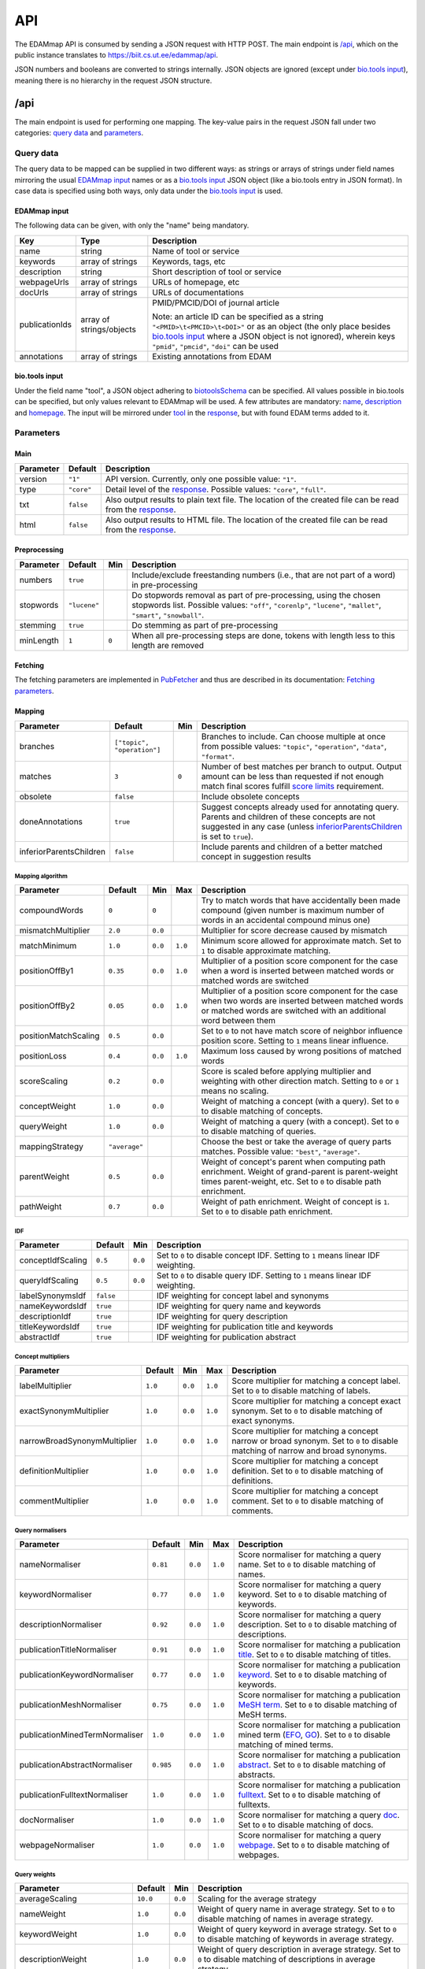 
.. _api:

###
API
###

The EDAMmap API is consumed by sending a JSON request with HTTP POST. The main endpoint is `/api`_, which on the public instance translates to https://biit.cs.ut.ee/edammap/api.

JSON numbers and booleans are converted to strings internally. JSON objects are ignored (except under `bio.tools input`_), meaning there is no hierarchy in the request JSON structure.


.. _api_endpoint:

****
/api
****

The main endpoint is used for performing one mapping. The key-value pairs in the request JSON fall under two categories: `query data`_ and parameters_.

Query data
==========

The query data to be mapped can be supplied in two different ways: as strings or arrays of strings under field names mirroring the usual `EDAMmap input`_ names or as a `bio.tools input`_ JSON object (like a bio.tools entry in JSON format). In case data is specified using both ways, only data under the `bio.tools input`_ is used.

EDAMmap input
-------------

The following data can be given, with only the "name" being mandatory.

==============  ========================  ===========
Key             Type                      Description
==============  ========================  ===========
name            string                    Name of tool or service
keywords        array of strings          Keywords, tags, etc
description     string                    Short description of tool or service
webpageUrls     array of strings          URLs of homepage, etc
docUrls         array of strings          URLs of documentations
publicationIds  array of strings/objects  PMID/PMCID/DOI of journal article

                                          Note: an article ID can be specified as a string ``"<PMID>\t<PMCID>\t<DOI>"`` or as an object (the only place besides `bio.tools input`_ where a JSON object is not ignored), wherein keys ``"pmid"``, ``"pmcid"``, ``"doi"`` can be used
annotations     array of strings          Existing annotations from EDAM
==============  ========================  ===========

bio.tools input
---------------

Under the field name "tool", a JSON object adhering to `biotoolsSchema <https://biotoolsschema.readthedocs.io/>`_ can be specified. All values possible in bio.tools can be specified, but only values relevant to EDAMmap will be used. A few attributes are mandatory: `name <https://biotools.readthedocs.io/en/latest/curators_guide.html#name-tool>`_, `description <https://biotools.readthedocs.io/en/latest/curators_guide.html#description>`_ and `homepage <https://biotools.readthedocs.io/en/latest/curators_guide.html#homepage>`_. The input will be mirrored under tool_ in the response_, but with found EDAM terms added to it.

.. _api_parameters:

Parameters
==========

Main
----

=========  ==========  ===========
Parameter  Default     Description
=========  ==========  ===========
version    ``"1"``     API version. Currently, only one possible value: ``"1"``.
_`type`    ``"core"``  Detail level of the response_. Possible values: ``"core"``, ``"full"``.
txt        ``false``   Also output results to plain text file. The location of the created file can be read from the response_.
html       ``false``   Also output results to HTML file. The location of the created file can be read from the response_.
=========  ==========  ===========

.. _preprocessing:

Preprocessing
-------------

=========  ============  =====  ===========
Parameter  Default       Min    Description
=========  ============  =====  ===========
numbers    ``true``             Include/exclude freestanding numbers (i.e., that are not part of a word) in pre-processing
stopwords  ``"lucene"``         Do stopwords removal as part of pre-processing, using the chosen stopwords list. Possible values: ``"off"``, ``"corenlp"``, ``"lucene"``, ``"mallet"``, ``"smart"``, ``"snowball"``.
stemming   ``true``             Do stemming as part of pre-processing
minLength  ``1``         ``0``  When all pre-processing steps are done, tokens with length less to this length are removed
=========  ============  =====  ===========

.. _fetching:

Fetching
--------

The fetching parameters are implemented in `PubFetcher <https://github.com/edamontology/pubfetcher>`_ and thus are described in its documentation: `Fetching parameters <https://pubfetcher.readthedocs.io/en/latest/cli.html#fetching>`_.

.. _mapping:

Mapping
-------

==========================  ==========================  =====  ===========
Parameter                   Default                     Min    Description
==========================  ==========================  =====  ===========
_`branches`                 ``["topic", "operation"]``         Branches to include. Can choose multiple at once from possible values: ``"topic"``, ``"operation"``, ``"data"``, ``"format"``.
_`matches`                  ``3``                       ``0``  Number of best matches per branch to output. Output amount can be less than requested if not enough match final scores fulfill `score limits`_ requirement.
obsolete                    ``false``                          Include obsolete concepts
doneAnnotations             ``true``                           Suggest concepts already used for annotating query. Parents and children of these concepts are not suggested in any case (unless inferiorParentsChildren_ is set to ``true``).
_`inferiorParentsChildren`  ``false``                          Include parents and children of a better matched concept in suggestion results
==========================  ==========================  =====  ===========

Mapping algorithm
^^^^^^^^^^^^^^^^^

====================  =============  =======  =======  ===========
Parameter             Default        Min      Max      Description
====================  =============  =======  =======  ===========
compoundWords         ``0``          ``0``             Try to match words that have accidentally been made compound (given number is maximum number of words in an accidental compound minus one)
mismatchMultiplier    ``2.0``        ``0.0``           Multiplier for score decrease caused by mismatch
matchMinimum          ``1.0``        ``0.0``  ``1.0``  Minimum score allowed for approximate match. Set to ``1`` to disable approximate matching.
positionOffBy1        ``0.35``       ``0.0``  ``1.0``  Multiplier of a position score component for the case when a word is inserted between matched words or matched words are switched
positionOffBy2        ``0.05``       ``0.0``  ``1.0``  Multiplier of a position score component for the case when two words are inserted between matched words or matched words are switched with an additional word between them
positionMatchScaling  ``0.5``        ``0.0``           Set to ``0`` to not have match score of neighbor influence position score. Setting to ``1`` means linear influence.
positionLoss          ``0.4``        ``0.0``  ``1.0``  Maximum loss caused by wrong positions of matched words
scoreScaling          ``0.2``        ``0.0``           Score is scaled before applying multiplier and weighting with other direction match. Setting to ``0`` or ``1`` means no scaling.
conceptWeight         ``1.0``        ``0.0``           Weight of matching a concept (with a query). Set to ``0`` to disable matching of concepts.
queryWeight           ``1.0``        ``0.0``           Weight of matching a query (with a concept). Set to ``0`` to disable matching of queries.
_`mappingStrategy`    ``"average"``                    Choose the best or take the average of query parts matches. Possible value: ``"best"``, ``"average"``.
_`parentWeight`       ``0.5``        ``0.0``           Weight of concept's parent when computing path enrichment. Weight of grand-parent is parent-weight times parent-weight, etc. Set to ``0`` to disable path enrichment.
_`pathWeight`         ``0.7``        ``0.0``           Weight of path enrichment. Weight of concept is ``1``. Set to ``0`` to disable path enrichment.
====================  =============  =======  =======  ===========

.. _idf_parameters:

IDF
^^^

=================  =========  =======  ===========
Parameter          Default    Min      Description
=================  =========  =======  ===========
conceptIdfScaling  ``0.5``    ``0.0``  Set to ``0`` to disable concept IDF. Setting to ``1`` means linear IDF weighting.
queryIdfScaling    ``0.5``    ``0.0``  Set to ``0`` to disable query IDF. Setting to ``1`` means linear IDF weighting.
labelSynonymsIdf   ``false``           IDF weighting for concept label and synonyms
nameKeywordsIdf    ``true``            IDF weighting for query name and keywords
descriptionIdf     ``true``            IDF weighting for query description
titleKeywordsIdf   ``true``            IDF weighting for publication title and keywords
abstractIdf        ``true``            IDF weighting for publication abstract
=================  =========  =======  ===========

Concept multipliers
^^^^^^^^^^^^^^^^^^^

============================  =======  =======  =======  ===========
Parameter                     Default  Min      Max      Description
============================  =======  =======  =======  ===========
labelMultiplier               ``1.0``  ``0.0``  ``1.0``  Score multiplier for matching a concept label. Set to ``0`` to disable matching of labels.
exactSynonymMultiplier        ``1.0``  ``0.0``  ``1.0``  Score multiplier for matching a concept exact synonym. Set to ``0`` to disable matching of exact synonyms.
narrowBroadSynonymMultiplier  ``1.0``  ``0.0``  ``1.0``  Score multiplier for matching a concept narrow or broad synonym. Set to ``0`` to disable matching of narrow and broad synonyms.
definitionMultiplier          ``1.0``  ``0.0``  ``1.0``  Score multiplier for matching a concept definition. Set to ``0`` to disable matching of definitions.
commentMultiplier             ``1.0``  ``0.0``  ``1.0``  Score multiplier for matching a concept comment. Set to ``0`` to disable matching of comments.
============================  =======  =======  =======  ===========

.. _query_normalisers:

Query normalisers
^^^^^^^^^^^^^^^^^

==============================  =========  =======  =======  ===========
Parameter                       Default    Min      Max      Description
==============================  =========  =======  =======  ===========
nameNormaliser                  ``0.81``   ``0.0``  ``1.0``  Score normaliser for matching a query name. Set to ``0`` to disable matching of names.
keywordNormaliser               ``0.77``   ``0.0``  ``1.0``  Score normaliser for matching a query keyword. Set to ``0`` to disable matching of keywords.
descriptionNormaliser           ``0.92``   ``0.0``  ``1.0``  Score normaliser for matching a query description. Set to ``0`` to disable matching of descriptions.
publicationTitleNormaliser      ``0.91``   ``0.0``  ``1.0``  Score normaliser for matching a publication `title <https://pubfetcher.readthedocs.io/en/latest/fetcher.html#title>`_. Set to ``0`` to disable matching of titles.
publicationKeywordNormaliser    ``0.77``   ``0.0``  ``1.0``  Score normaliser for matching a publication `keyword <https://pubfetcher.readthedocs.io/en/latest/fetcher.html#keywords>`_. Set to ``0`` to disable matching of keywords.
publicationMeshNormaliser       ``0.75``   ``0.0``  ``1.0``  Score normaliser for matching a publication `MeSH term <https://pubfetcher.readthedocs.io/en/latest/fetcher.html#mesh>`_. Set to ``0`` to disable matching of MeSH terms.
publicationMinedTermNormaliser  ``1.0``    ``0.0``  ``1.0``  Score normaliser for matching a publication mined term (`EFO <https://pubfetcher.readthedocs.io/en/latest/fetcher.html#efo>`_, `GO <https://pubfetcher.readthedocs.io/en/latest/fetcher.html#go>`_). Set to ``0`` to disable matching of mined terms.
publicationAbstractNormaliser   ``0.985``  ``0.0``  ``1.0``  Score normaliser for matching a publication `abstract <https://pubfetcher.readthedocs.io/en/latest/fetcher.html#theabstract>`_. Set to ``0`` to disable matching of abstracts.
publicationFulltextNormaliser   ``1.0``    ``0.0``  ``1.0``  Score normaliser for matching a publication `fulltext <https://pubfetcher.readthedocs.io/en/latest/fetcher.html#fulltext>`_. Set to ``0`` to disable matching of fulltexts.
docNormaliser                   ``1.0``    ``0.0``  ``1.0``  Score normaliser for matching a query `doc <https://pubfetcher.readthedocs.io/en/latest/output.html#content-of-docs>`_. Set to ``0`` to disable matching of docs.
webpageNormaliser               ``1.0``    ``0.0``  ``1.0``  Score normaliser for matching a query `webpage <https://pubfetcher.readthedocs.io/en/latest/output.html#content-of-webpages>`_. Set to ``0`` to disable matching of webpages.
==============================  =========  =======  =======  ===========

.. _query_weights:

Query weights
^^^^^^^^^^^^^

==========================  ========  =======  ===========
Parameter                   Default   Min      Description
==========================  ========  =======  ===========
averageScaling              ``10.0``  ``0.0``  Scaling for the average strategy
nameWeight                  ``1.0``   ``0.0``  Weight of query name in average strategy. Set to ``0`` to disable matching of names in average strategy.
keywordWeight               ``1.0``   ``0.0``  Weight of query keyword in average strategy. Set to ``0`` to disable matching of keywords in average strategy.
descriptionWeight           ``1.0``   ``0.0``  Weight of query description in average strategy. Set to ``0`` to disable matching of descriptions in average strategy.
publicationTitleWeight      ``0.25``  ``0.0``  Weight of publication title_ in average strategy. Set to ``0`` to disable matching of titles in average strategy.
publicationKeywordWeight    ``0.75``  ``0.0``  Weight of publication keyword_ in average strategy. Set to ``0`` to disable matching of keywords in average strategy.
publicationMeshWeight       ``0.25``  ``0.0``  Weight of publication `MeSH term`_ in average strategy. Set to ``0`` to disable matching of MeSH terms in average strategy.
publicationMinedTermWeight  ``0.25``  ``0.0``  Weight of publication mined term (EFO_, GO_) in average strategy. Set to ``0`` to disable matching of mined terms in average strategy.
publicationAbstractWeight   ``0.75``  ``0.0``  Weight of publication abstract_ in average strategy. Set to ``0`` to disable matching of abstracts in average strategy.
publicationFulltextWeight   ``0.5``   ``0.0``  Weight of publication fulltext_ in average strategy. Set to ``0`` to disable matching of fulltexts in average strategy.
docWeight                   ``0.5``   ``0.0``  Weight of query doc_ in average strategy. Set to ``0`` to disable matching of docs in average strategy.
webpageWeight               ``0.5``   ``0.0``  Weight of query webpage_ in average strategy. Set to ``0`` to disable matching of webpages in average strategy.
==========================  ========  =======  ===========

.. _score_limits:

Score limits
^^^^^^^^^^^^

==================  =========  =======  =======  ===========
Parameter           Default    Min      Max      Description
==================  =========  =======  =======  ===========
goodScoreTopic      ``0.63``   ``0.0``  ``1.0``  Final scores over this are considered good (in topic branch)
goodScoreOperation  ``0.63``   ``0.0``  ``1.0``  Final scores over this are considered good (in operation branch)
goodScoreData       ``0.63``   ``0.0``  ``1.0``  Final scores over this are considered good (in data branch)
goodScoreFormat     ``0.63``   ``0.0``  ``1.0``  Final scores over this are considered good (in format branch)
badScoreTopic       ``0.57``   ``0.0``  ``1.0``  Final scores under this are considered bad (in topic branch)
badScoreOperation   ``0.57``   ``0.0``  ``1.0``  Final scores under this are considered bad (in operation branch)
badScoreData        ``0.57``   ``0.0``  ``1.0``  Final scores under this are considered bad (in data branch)
badScoreFormat      ``0.57``   ``0.0``  ``1.0``  Final scores under this are considered bad (in format branch)
outputGoodScores    ``true``                     Output matches with good scores
outputMediumScores  ``true``                     Output matches with medium scores
outputBadScores     ``false``                    Output matches with bad scores
==================  =========  =======  =======  ===========

.. _response:

Response
========

The response output can contain more or less information, depending on the specified type_. The section of most interest is probably results_ in core_.

core
----

success
  ``true`` (if ``false``, then the JSON output of `Error handling`_ applies instead of the one below)
version
  ``"1"``
type
  ``"core"``
api
  URL of endpoint where request was sent
txt
  Location of plain text results file (or ``null`` if not created)
html
  Location of HTML results directory (or ``null`` if not created)
json
  Location of JSON results file
generator
  Information about the application that generated the response

  name
    Name of the application
  url
    Homepage of the application
  version
    Version of the application
time
  start
    Start time of mapping as `UNIX time <https://en.wikipedia.org/wiki/Unix_time>`_ (in milliseconds)
  startHuman
    Start time of mapping as `ISO 8601 <https://en.wikipedia.org/wiki/ISO_8601>`_ combined date and time
  stop
    Stop time of mapping as `UNIX time`_ (in milliseconds)
  stopHuman
    Stop time of mapping as `ISO 8601`_ combined date and time
  duration
    Duration of mapping in seconds
mapping
  _`query`
    id
      Unique ID assigned to the query (and by extension, to this response)
    name
      Name of tool or service (as specified in `query data`_, ``null`` if not specified)
    keywords
      Array of strings representing keywords, tags, etc (as specified in `query data`_, ``null`` if not specified)
    description
      Short description of tool or service (as specified in `query data`_, ``null`` if not specified)
    _`webpageUrls`
      Array of strings representing URLs of homepage, etc (as specified in `query data`_, ``null`` if not specified)
    _`docUrls`
      Array of strings representing URLs of documentations (as specified in `query data`_, ``null`` if not specified)
    _`publicationIds`
      Array of objects representing IDs of journal articles (as specified in `query data`_, ``null`` if not specified)

      pmid
        PMID of article
      pmcid
        PMCID of article
      doi
        DOI of article
    _`annotations`
      Array of EDAM URI strings representing existing annotations from EDAM (as specified in `query data`_, ``null`` if not specified)
  _`results`
    _`topic`
      Array of objects representing a matched term from the topic branch for the given query_, ordered by score. If no results in topic branch, then empty array. If results in topic branch were not asked for in mapping_ parameters, then ``null``.

      edamUri
        EDAM URI of the matched term
      label
        EDAM label of the matched term
      obsolete
        ``true``, if the term is obsolete; ``false`` otherwise
      _`childOf`
        Array of objects that are parents of the current matched term and that test_ ``"fp"``. Absent if there are no such parents.

        edamUri
          EDAM URI of a parent described above
        label
          EDAM label of such parent
      childOfAnnotation
        Array of objects that are parents of the current matched term and that test_ ``"tp"``. Same structure as in childOf_.
      childOfExcludedAnnotation
        Array of objects that are parents of the current matched term and that test_ ``"fn"``. Same structure as in childOf_.
      parentOf
        Array of objects that are children of the current matched term and that test_ ``"fp"``. Same structure as in childOf_.
      parentOfAnnotation
        Array of objects that are children of the current matched term and that test_ ``"tp"``. Same structure as in childOf_.
      parentOfExcludedAnnotation
        Array of objects that are children of the current matched term and that test_ ``"fn"``. Same structure as in childOf_.
      _`bestOneQuery`
        Best matched query part. Basis for bestOneScore_ calculation and score class_ determination using `Score limits`_ parameters. Basis for final score_ calculation if mappingStrategy_ is ``"best"``. Otherwise (if mappingStrategy_ is ``"average"``), all query parts will be used for calculating final score (use type_ ``"full"`` to see these partial scores).

        type
          Name of the type of the query part
        url
          URL of best matched webpage/doc/publication. Absent, if type is not webpage, doc or some publication type.
        value
          Value of best matched keyword or publication keyword. Absent, if type is not keyword or some publication keyword type.
      _`bestOneConcept`
        Term part the best matched query part (bestOneQuery_) matched with

        type
          Name of the type of the term part
        value
          Content of the term part. Absent, if type is ``"none"``.
      score
        _`class`
          One of ``"good"``, ``"medium"``, ``"bad"``. Calculated based on `Score limits`_ parameters and the match score between bestOneQuery_ and bestOneConcept_.
        _`bestOneScore`
          If mappingStrategy_ is ``"average"``, then the match score between bestOneQuery_ and bestOneConcept_ will be stored here. If mappingStrategy_ is not ``"average"``, then will have negative value.
        withoutPathScore
          If parentWeight_ and pathWeight_ are above ``0``, then the non path enriched score will be stored here. Otherwise will have negative value.
        _`score`
          Final score of the match
      _`test`
        ``"tp"``, if term was matched and also specified as existing annotation in the query; ``"fp"``, if term was matched, but not specified as existing annotation in query; ``"fn"``, if term was not matched, but was specified as existing annotation in query
    _`operation`
      Same structure as in topic_, but for terms matched from the operation branch
    _`data`
      Same structure as in topic_, but for terms matched from the data branch
    _`format`
      Same structure as in topic_, but for terms matched from the format branch
_`args`
  The Parameters_

  mainArgs
    Main parameters

    edam
      Filename of the used EDAM ontology OWL file
    txt
      ``true``, if output of plain text results was requested; ``false`` otherwise
    html
      ``true``, if output of HTML results was requested; ``false`` otherwise
    json
      Always ``true``
  processorArgs
    Processing parameters

    fetching
      Always ``true``
    db
      Name of the used `database <https://pubfetcher.readthedocs.io/en/latest/output.html#database>`_ file
    idf
      Name of the used :ref:`IDF <idf>` file
    idfStemmed
      Name of the used stemmed :ref:`IDF <idf>` file
  preProcessorArgs
    Preprocessing_ parameters
  fetcherArgs
    Fetching_ parameters (implemented in PubFetcher_)
  mapperArgs
    Mapping_ parameters

    algorithmArgs
      `Mapping algorithm`_ parameters
    idfArgs
      IDF_ parameters
    multiplierArgs
      `Concept multipliers`_ parameters
    normaliserArgs
      `Query normalisers`_ parameters
    weightArgs
      `Query weights`_ parameters
    scoreArgs
      `Score limits`_ parameters
_`tool`
  Present, if `query data`_ was supplied as `bio.tools input`_. The structure and content of this object is the same as in the object supplied as part of the query, except that ``null`` and empty values are removed. In addition, results_ from the topic_ branch are added to the `topic attribute <https://biotools.readthedocs.io/en/latest/curators_guide.html#topic>`_ and results_ from the operation_ branch are added under a new `function group <https://biotools.readthedocs.io/en/latest/curators_guide.html#function-group>`_ object. Results from the data_ and format_ branches should be added under the ``"input"`` and ``"output"`` attributes of a function group, however EDAMmap can't differentiate between inputs and outputs. Thus, new terms from the data_ and format_ branches will be added as strings (in the form ``"EDAM URI (label)"``, separated by ``" | "``) to the `note <https://biotools.readthedocs.io/en/latest/curators_guide.html#note-function>`_ of the last function group object.

full
----

The type_ ``"full"`` includes everything from core_, plus the following:

mapping
  queryFetched
    _`webpages`
      Array of metadata objects corresponding to webpageUrls_ in query_. Webpages are implemented in PubFetcher_ and thus are described in its documentation: `Content of webpages <https://pubfetcher.readthedocs.io/en/latest/output.html#content-of-webpages>`_. The structure of webpages here will be the same as described in PubFetcher, except for `content <https://pubfetcher.readthedocs.io/en/latest/output.html#webpage-content>`_ which will be missing. The values of `startUrl <https://pubfetcher.readthedocs.io/en/latest/output.html#starturl>`_ of webpages will be the URLs given in webpageUrls_ in query_.
    _`docs`
      Array of metadata objects corresponding to docUrls_ in query_. Structure of objects same as in webpages_.
    _`publications`
      Array of metadata objects corresponding to publicationIds_ in query_. Publications are implemented in PubFetcher_ and thus are described in its documentation: `Content of publications <https://pubfetcher.readthedocs.io/en/latest/output.html#content-of-publications>`_. The structure of publications here will be the same as described in PubFetcher, except for fulltext_ which will be missing.
  results
    topic/operation/data/format
      Array of objects defined in topic_, i.e. the same content as in core_, plus the field parts_ defined below.

      _`parts`
        Array of objects representing scores from each query part that are used in calculating the final score (using weights from `Query weights`_ parameters), in case mappingStrategy_ is ``"average"``. Absent, if mappingStrategy_ is not ``"average"``.

        queryMatch
          type
            Name of the type of the query part
          url
            URL of best matched webpage/doc/publication. Absent, if type is not webpage, doc or some publication type.
          value
            Value of best matched keyword or publication keyword. Absent, if type is not keyword or some publication keyword type.
          score
            Intermediate score of matching to query part from all concept term parts
        conceptMatch
          type
            Name of the type of the term part
          value
            Content of the term part. Absent, if type is ``"definition"``, ``"comment"`` or ``"none"``.
          score
            Intermediate score of matching to concept term part from query part
        score
          Score of the part
counts
  conceptsSize
    Total number of concepts in the used EDAM ontology
  topicSize
    Number of concepts in the topic branch
  operationSize
    Number of concepts in the operation branch
  dataSize
    Number of concepts in the data branch
  formatSize
    Number of concepts in the format branch
  _`queriesSize`
    Number of queries. Always ``1``. Can be bigger in output of :ref:`EDAMmap-CLI <cli>`.
  _`resultsSize`
    Number of results. Always ``1``. Can be bigger in output of :ref:`EDAMmap-CLI <cli>`.
  _`tp`
    topic
      Number of matched terms from the topic branch that test_ ``"tp"``
    operation
      Number of matched terms from the operation branch that test_ ``"tp"``
    data
      Number of matched terms from the data branch that test_ ``"tp"``
    format
      Number of matched terms from the format branch that test_ ``"tp"``
    total
      Total number of matched terms that test_ ``"tp"``
  fp
    Same structure as in tp_, but for matched terms that test_ ``"fp"``
  fn
    Same structure as in tp_, but for matched terms that test_ ``"fn"``
_`measures`
  Measures of EDAMmap performance against existing annotations_ provided in query_. Does not make much sense in case of one query-results pair (if queriesSize_ and resultsSize_ are ``1``), but included for completeness.

  _`precision`
    `The precision <https://en.wikipedia.org/wiki/Precision_and_recall#Precision>`_

    topic
      Precision in the topic branch
    operation
      Precision in the operation branch
    data
      Precision in the data branch
    format
      Precision in the format branch
    total
      Precision over all branches
  recall
    `Recall <https://en.wikipedia.org/wiki/Precision_and_recall#Recall>`_. Same structure as in precision_.
  f1
    `F1 score <https://en.wikipedia.org/wiki/F1_score>`_. Same structure as in precision_.
  f2
    `F2 score <https://en.wikipedia.org/wiki/F1_score>`_. Same structure as in precision_.
  Jaccard
    `Jaccard index <https://en.wikipedia.org/wiki/Jaccard_index>`_. Same structure as in precision_.
  AveP
    `Average precision <https://en.wikipedia.org/wiki/Evaluation_measures_(information_retrieval)#Average_precision>`_. Same structure as in precision_.
  RP
    `R-precision <https://en.wikipedia.org/wiki/Evaluation_measures_(information_retrieval)#R-Precision>`_. Same structure as in precision_.
  DCG
    `Discounted cumulative gain <https://en.wikipedia.org/wiki/Discounted_cumulative_gain>`_. Same structure as in precision_.
  DCGa
    `DCG (alternative) <https://en.wikipedia.org/wiki/Discounted_cumulative_gain>`_. Same structure as in precision_.

.. _api_examples:

Examples
========

One way to test the API is to send JSON data using ``curl``. For example, for sending the input:

.. code-block:: json

  {
    "name": "test"
  }

issue the command:

.. code-block:: bash

  $ curl -H "Content-Type: application/json" -X POST -d '{"name":"test"}' https://biit.cs.ut.ee/edammap/api

In the output, no results can be seen:

.. code-block::

    "results" : {
      "topic" : [ ],
      "operation" : [ ],
      "data" : null,
      "format" : null
    }

Which is not surprising, given only the tool name was supplied ("test"), which is too little for EDAMmap to work with.

A more meaningful input might look like this:

.. code-block:: json

  {
    "name": "g:Profiler",
    "keywords": [ "gene set enrichment analysis", "Gene Ontology" ],
    "description": "A web server for functional enrichment analysis and conversions of gene lists.",
    "webpageUrls": [ "https://biit.cs.ut.ee/gprofiler/" ],
    "docUrls": [ "https://biit.cs.ut.ee/gprofiler/help.cgi" ],
    "publicationIds": [
      "17478515\t\t10.1093/nar/gkm226",
      {
        "pmcid": "PMC3125778"
      },
      {
        "pmid": "27098042",
        "doi": "10.1093/nar/gkw199"
      }
    ],
    "annotations": [
      "http://edamontology.org/topic_1775",
      "operation_2436",
      "data_3021",
      "http://edamontology.org/format_1964"
    ],
    "branches": [ "topic", "operation", "data", "format" ],
    "matches": 5,
    "obsolete": true
  }

For testing, this input could be saved in a file, e.g. ``input.json``, and then the following command run:

.. code-block:: bash

  $ curl -H "Content-Type: application/json" -X POST -d '@/path/to/input.json' https://biit.cs.ut.ee/edammap/api

To supply the same data (except the "keywords") as `bio.tools input`_, the following could be used:

.. code-block:: json

  {
    "tool": {
      "name": "g:Profiler",
      "description": "A web server for functional enrichment analysis and conversions of gene lists.",
      "homepage": "https://biit.cs.ut.ee/gprofiler/",
      "documentation": [{
        "url": "https://biit.cs.ut.ee/gprofiler/help.cgi",
        "type": "General",
        "note": null
      }],
      "publication": [{
        "pmid": "17478515",
        "pmcid": null,
        "doi": "10.1093/nar/gkm226"
      },{
        "pmcid": "PMC3125778"
      },{
        "pmid": "27098042",
        "pmcid": null,
        "doi": "10.1093/nar/gkw199"
      }],
      "topic": [{
        "term": "Function analysis",
        "uri": "http://edamontology.org/topic_1775"
      }],
      "function": [{
        "operation": [{
          "term": "Gene-set enrichment analysis",
          "uri": "http://edamontology.org/operation_2436"
        }],
        "input": [{
          "data": {
            "uri": "http://edamontology.org/data_3021"
          },
          "format": [{
            "uri": "http://edamontology.org/format_1964"
          }]
        }],
        "output": null
      }]
    },
    "branches": [ "topic", "operation", "data", "format" ],
    "matches": 5,
    "obsolete": true
  }


.. _prefetching:

***********
Prefetching
***********

Once a query has been received by the API, content corresponding to webpageUrls_, docUrls_ and publicationIds_ has to be `fetched <https://pubfetcher.readthedocs.io/en/latest/fetcher.html>`_ (unless it has been fetched and stored in some previous occurrence), before mapping can take place.

This content could be prefetched and prestored in the database_ as a separate step, before the mapping query is sent. This is useful in the web application, where content can be fetched as soon as the user has entered the corresponding query details, and thus mapping time could be less when the entire query form is finally submitted. It might be of less use in the API, but has been included nevertheless.

/api/web
========

Request
-------

Links, whose content is to be prefetched, are specified as an array of strings under the JSON key webpageUrls_.

In addition to webpageUrls_, parameters from Fetching_ can be used, as these can influence the fetching.

Response
--------

The main result of the query is not the content of the response itself, but the fact that the contents of the requested links were stored in the database_ on the server. However, some informational output is still provided.

success
  ``true`` (if ``false``, then the JSON output of `Error handling`_ applies instead of the one below)
webpageUrls
  Array of objects describing the completeness of the content of each link on the server

  id
    A webpage URL specified in the request
  status
    The status of that webpage. One of "`broken <https://pubfetcher.readthedocs.io/en/latest/output.html#broken>`_", "`empty <https://pubfetcher.readthedocs.io/en/latest/output.html#webpage-empty>`_", "non-`usable <https://pubfetcher.readthedocs.io/en/latest/output.html#webpage-usable>`_", "non-`final <https://pubfetcher.readthedocs.io/en/latest/output.html#webpage-final>`_", "`final <https://pubfetcher.readthedocs.io/en/latest/output.html#webpage-final>`_".

/api/doc
========

Analogous to `/api/web`_, except for documentation and that the JSON key docUrls_ has to be used.

/api/pub
========

Request
-------

Journal articles, whose content is to be prefetched, are specified using a PMID and/or PMCID and/or DOI. This is done as an array of strings and objects under the JSON key publicationIds_. If the ID is specified as a string, it has to be in the form ``"<PMID>\t<PMCID>\t<DOI>"``. If it is specified as an object, the keys ``"pmid"``, ``"pmcid"``, ``"doi"`` are to be used.

In addition to publicationIds_, parameters from Fetching_ can be used, as these can influence the fetching.

Response
--------

The main result of the query is not the content of the response itself, but the fact that the contents of the requested articles were stored in the database_ on the server. However, some informational output is still provided.

success
  ``true`` (if ``false``, then the JSON output of `Error handling`_ applies instead of the one below)
publicationIds
  Array of objects describing the completeness of the content of each article on the server

  id
    IDs describing one publication specified in the request

    pmid
      The PMID of the publication
    pmcid
      The PMCID of the publication
    doi
      The DOI of the publication
  status
    The status of that publication. One of `"empty" <https://pubfetcher.readthedocs.io/en/latest/output.html#publication-empty>`_, "non-`usable" <https://pubfetcher.readthedocs.io/en/latest/output.html#publication-usable>`_, "non-`final" <https://pubfetcher.readthedocs.io/en/latest/output.html#publication-final>`_, `"final" <https://pubfetcher.readthedocs.io/en/latest/output.html#publication-final>`_, `"totally final" <https://pubfetcher.readthedocs.io/en/latest/output.html#totallyfinal>`_.

Example
=======

Try to prefetch the publication with PMID "23479348" and PMCID "PMC3654706", increasing connect and read `timeout <https://pubfetcher.readthedocs.io/en/latest/cli.html#timeout>`_ to give the server more time to fetch the whole publication:

.. code-block:: bash

  $ curl -H "Content-Type: application/json" -X POST -d '{"publicationIds":["23479348\tPMC3654706\t"],"timeout":30000}' https://biit.cs.ut.ee/edammap/api/pub

Sample output:

.. code-block:: json

  {
    "success" : true,
    "publicationIds" : [ {
      "id" : {
        "pmid" : "23479348",
        "pmcid" : "PMC3654706",
        "doi" : "10.1093/BIOINFORMATICS/BTT113"
      },
      "status" : "final"
    } ]
  }


.. _error_handling:

**************
Error handling
**************

If ``"success"`` is ``true`` in the JSON response_, then HTTP status code was "200 OK" and the rest of the JSON is in the format described above.

If ``"success"`` is ``false`` in the JSON response_, then something has gone wrong, the HTTP status code is `400 Bad Request`_ or `500 Internal Server Error`_ and the rest of the JSON will be in one of the following formats.

400 Bad Request
===============

Status code 400 means something was done wrong on the client side (syntax error, bad parameter value, etc) and the error should be fixed by the client, before another attempt is made.

The output JSON will have the following format:

success
  ``false``
status
  ``400``
message
  A string describing the error
time
  Timestamp string (as `ISO 8601`_ combined date and time) when the error occurred

500 Internal Server Error
=========================

Status code 500 is a catch all for all other errors. Usually, it should be some problem on the server side. It might be temporary, so another try later might result in success. It might also be an unforeseen problem on the client side. There's a strong chance there is a bug somewhere, so feedback with a timestamp is appreciated (to `GitHub issues <https://github.com/edamontology/edammap/issues/>`_ or by contacting the author).

The output JSON will have the following format:

success
  ``false``
status
  ``500``
time
  Timestamp string (as `ISO 8601`_ combined date and time) when the error occurred

Examples
========

Syntax error in JSON
--------------------

.. code-block:: bash

  $ curl -H "Content-Type: application/json" -X POST -d '{"name"}' https://biit.cs.ut.ee/edammap/api

.. code-block:: json

    {
        "success": false,
        "status": 400,
        "message": "Invalid token=CURLYCLOSE at (line no=1, column no=8, offset=7). Expected tokens are: [COLON]",
        "time": "2018-05-28T12:59:57.389Z"
    }

Bad parameter value
-------------------

.. code-block:: bash

  $ curl -H "Content-Type: application/json" -X POST -d '{"name":"test","goodScoreTopic":2}' https://biit.cs.ut.ee/edammap/api

.. code-block:: json

    {
        "success": false,
        "status": 400,
        "message": "Param 'goodScoreTopic=2.0' is above limit 1.0",
        "time": "2018-05-28T13:02:53.616Z"
    }

Some other illegal requests
---------------------------

.. code-block:: bash

  $ curl -H "Content-Type: application/json" -X POST -d '{"name":"test","annotations":["http://edamontology.org/1775"]}' https://biit.cs.ut.ee/edammap/api

.. code-block:: json

    {
        "success": false,
        "status": 400,
        "message": "Illegal EDAM URI: http://edamontology.org/1775",
        "time": "2018-05-28T14:07:50.164Z"
    }

.. code-block:: bash

  $ curl -H "Content-Type: application/json" -X POST -d '{"name":"test","publicationIds":["23479348\tPMC3654706"]}' https://biit.cs.ut.ee/edammap/api

.. code-block:: json

    {
        "success": false,
        "status": 400,
        "message": "Publication ID has illegal number of parts (2), first part is 23479348",
        "time": "2018-05-28T14:09:04.032Z"
    }

.. code-block:: bash

  $ curl -H "Content-Type: application/json" -X POST -d '{"name":"test","webpageUrls":["biit.cs.ut.ee/gprofiler"]}' https://biit.cs.ut.ee/edammap/api

.. code-block:: json

    {
        "success": false,
        "status": 400,
        "message": "Malformed URL: biit.cs.ut.ee/gprofiler",
        "time": "2018-05-28T14:10:23.651Z"
    }
